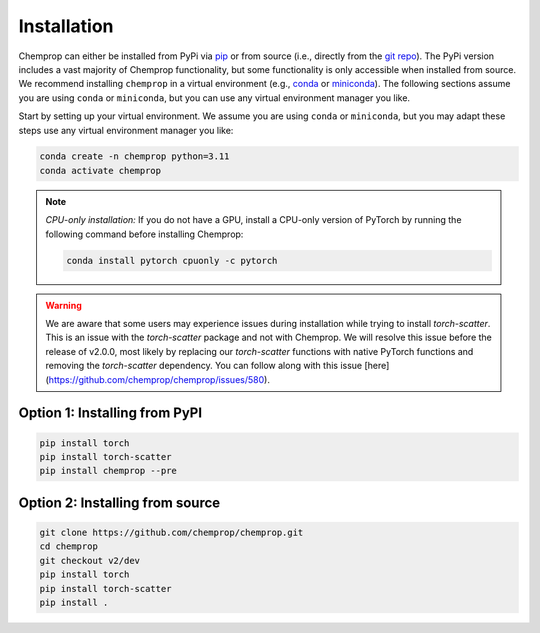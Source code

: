 .. _installation:

Installation
============

Chemprop can either be installed from PyPi via pip_ or from source (i.e., directly from the `git repo`_). The PyPi version includes a vast majority of Chemprop functionality, but some functionality is only accessible when installed from source. We recommend installing ``chemprop`` in a virtual environment (e.g., conda_ or miniconda_). The following sections assume you are using ``conda`` or ``miniconda``, but you can use any virtual environment manager you like.

.. _pip: https://pypi.org/project/chemprop/
.. _git repo: https://github.com/chemprop/chemprop.git
.. _conda: https://docs.conda.io/en/latest/conda.html
.. _miniconda: https://docs.conda.io/en/latest/miniconda.html

Start by setting up your virtual environment. We assume you are using ``conda`` or ``miniconda``, but you may adapt these steps use any virtual environment manager you like:

.. code-block::

    conda create -n chemprop python=3.11
    conda activate chemprop

.. note:: 
    *CPU-only installation:* If you do not have a GPU, install a CPU-only version of PyTorch by running the following command before installing Chemprop:

    .. code-block::

        conda install pytorch cpuonly -c pytorch

.. warning:: 
    We are aware that some users may experience issues during installation while trying to install `torch-scatter`. This is an issue with the `torch-scatter` package and not with Chemprop. We will resolve this issue before the release of v2.0.0, most likely by replacing our `torch-scatter` functions with native PyTorch functions and removing the `torch-scatter` dependency. You can follow along with this issue [here](https://github.com/chemprop/chemprop/issues/580).

Option 1: Installing from PyPI
------------------------------

.. code-block::

    pip install torch
    pip install torch-scatter
    pip install chemprop --pre


Option 2: Installing from source
--------------------------------

.. code-block::

    git clone https://github.com/chemprop/chemprop.git
    cd chemprop
    git checkout v2/dev
    pip install torch
    pip install torch-scatter
    pip install .


.. Option 3: Installing via Docker
.. -------------------------------

.. Chemprop can also be installed with Docker, making it possible to isolate the Chemprop code and environment. To install and run our code in a Docker container, first install docker from docker_. Then, run the following commands:

.. .. code-block::

..     git clone https://github.com/chemprop/chemprop.git
..     cd chemprop
..     git checkout v2/dev
..     docker build --tag chemprop . --build-arg="CUDA=<cuda_arg>"
..     docker run -it chemprop:latest


.. .. note:: 
..     In the docker build line, replace ``<cuda_arg>`` with ``cpu``, ``cu118``, or ``cu121`` depending on your version of PyTorch. If experiencing permission errors, prepend ``sudo`` to the Docker commands.

..     You will need to run the last command with ``nvidia-docker`` if you are on a GPU machine in order to be able to access the GPUs. Alternatively, with ``docker >= 19.03``, you can specify the ``--gpus`` command line option instead.

..     In addition, you will also need to ensure that the CUDA toolkit version in the Docker image is compatible with the CUDA driver on your host machine. Newer CUDA driver versions are backward-compatible with older CUDA toolkit versions. To set a specific CUDA toolkit version, add ``cudatoolkit=X.Y`` to ``environment.yml`` before building the Docker image.

